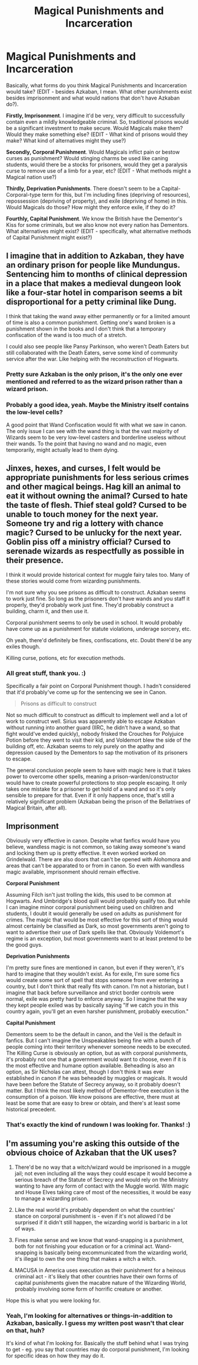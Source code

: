 #+TITLE: Magical Punishments and Incarceration

* Magical Punishments and Incarceration
:PROPERTIES:
:Author: Avalon1632
:Score: 2
:DateUnix: 1604933562.0
:DateShort: 2020-Nov-09
:FlairText: Discussion
:END:
Basically, what forms do you think Magical Punishments and Incarceration would take? (EDIT - besides Azkaban, I mean. What other punishments exist besides imprisonment and what would nations that don't have Azkaban do?).

*Firstly, Imprisonment*. I imagine it'd be very, very difficult to successfully contain even a mildly knowledgeable criminal. So, traditional prisons would be a significant investment to make secure. Would Magicals make them? Would they make something else? (EDIT - What kind of prisons would they make? What kind of alternatives might they use?)

*Secondly, Corporal Punishment*. Would Magicals inflict pain or bestow curses as punishment? Would stinging charms be used like caning students, would there be a stocks for prisoners, would they get a paralysis curse to remove use of a limb for a year, etc? (EDIT - What methods might a Magical nation use?)

*Thirdly, Deprivation Punishments*. There doesn't seem to be a Capital-Corporal-type term for this, but I'm including fines (depriving of resources), repossession (depriving of property), and exile (depriving of home) in this. Would Magicals do those? How might they enforce exile, if they do it?

*Fourthly, Capital Punishment*. We know the British have the Dementor's Kiss for some criminals, but we also know not every nation has Dementors. What alternatives might exist? (EDIT - specifically, what alternative methods of Capital Punishment might exist?)


** I imagine that in addition to Azkaban, they have an ordinary prison for people like Mundungus. Sentencing him to months of clinical depression in a place that makes a medieval dungeon look like a four-star hotel in comparison seems a bit disproportional for a petty criminal like Dung.

I think that taking the wand away either permanently or for a limited amount of time is also a common punishment. Getting one's wand broken is a punishment shown in the books and I don't think that a temporary confiscation of the wand is too much of a stretch.

I could also see people like Pansy Parkinson, who weren't Death Eaters but still collaborated with the Death Eaters, serve some kind of community service after the war. Like helping with the reconstruction of Hogwarts.
:PROPERTIES:
:Score: 2
:DateUnix: 1604949247.0
:DateShort: 2020-Nov-09
:END:

*** Pretty sure Azkaban is the only prison, it's the only one ever mentioned and referred to as the wizard prison rather than a wizard prison.
:PROPERTIES:
:Author: Electric999999
:Score: 2
:DateUnix: 1604979306.0
:DateShort: 2020-Nov-10
:END:


*** Probably a good idea, yeah. Maybe the Ministry itself contains the low-level cells?

A good point that Wand Confiscation would fit with what we saw in canon. The only issue I can see with the wand thing is that the vast majority of Wizards seem to be very low-level casters and borderline useless without their wands. To the point that having no wand and no magic, even temporarily, might actually lead to them dying.
:PROPERTIES:
:Author: Avalon1632
:Score: 1
:DateUnix: 1605015249.0
:DateShort: 2020-Nov-10
:END:


** Jinxes, hexes, and curses, I felt would be appropriate punishments for less serious crimes and other magical beings. Hag kill an animal to eat it without owning the animal? Cursed to hate the taste of flesh. Thief steal gold? Cursed to be unable to touch money for the next year. Someone try and rig a lottery with chance magic? Cursed to be unlucky for the next year. Goblin piss off a ministry official? Cursed to serenade wizards as respectfully as possible in their presence.

I think it would provide historical context for muggle fairy tales too. Many of these stories would come from wizarding punishments.

I'm not sure why you see prisons as difficult to construct. Azkaban seems to work just fine. So long as the prisoners don't have wands and you staff it properly, they'd probably work just fine. They'd probably construct a building, charm it, and then use it.

Corporal punishment seems to only be used in school. It would probably have come up as a punishment for statute violations, underage sorcery, etc.

Oh yeah, there'd definitely be fines, confiscations, etc. Doubt there'd be any exiles though.

Killing curse, potions, etc for execution methods.
:PROPERTIES:
:Author: Impossible-Poetry
:Score: 2
:DateUnix: 1604974242.0
:DateShort: 2020-Nov-10
:END:

*** All great stuff, thank you. :)

Specifically a fair point on Corporal Punishment though. I hadn't considered that it'd probably've come up for the sentencing we see in Canon.

#+begin_quote
  Prisons as difficult to construct
#+end_quote

Not so much difficult to construct as difficult to implement well and a lot of work to construct well. Sirius was apparently able to escape Azkaban without running into another guard (IIRC, he didn't have a wand, so that fight would've ended quickly), nobody frisked the Crouches for Polyjuice Potion before they went to visit their kid, and Voldemort blew the side of the building off, etc. Azkaban seems to rely purely on the apathy and depression caused by the Dementors to sap the motivation of its prisoners to escape.

The general conclusion people seem to have with magic here is that it takes power to overcome other spells, meaning a prison-warden/constructor would have to create powerful protections to stop people escaping. It only takes one mistake for a prisoner to get hold of a wand and so it's only sensible to prepare for that. Even if it only happens once, that's still a relatively significant problem (Azkaban being the prison of the Bellatrixes of Magical Britain, after all).
:PROPERTIES:
:Author: Avalon1632
:Score: 1
:DateUnix: 1605015081.0
:DateShort: 2020-Nov-10
:END:


** *Imprisonment*

Obviously very effective in canon. Despite what fanfics would have you believe, wandless magic is not common, so taking away someone's wand and locking them up is pretty effective. It even worked worked on Grindelwald. There are also doors that can't be opened with Alohomora and areas that can't be apparated to or from in canon. So even with wandless magic available, imprisonment should remain effective.

*Corporal Punishment*

Assuming Filch isn't just trolling the kids, this used to be common at Hogwarts. And Umbridge's blood quill would probably qualify too. But while I can imagine minor corporal punishment being used on children and students, I doubt it would generally be used on adults as punishment for crimes. The magic that would be most effective for this sort of thing would almost certainly be classified as Dark, so most governments aren't going to want to advertise their use of Dark spells like that. Obviously Voldemort's regime is an exception, but most governments want to at least pretend to be the good guys.

*Deprivation Punishments*

I'm pretty sure fines are mentioned in canon, but even if they weren't, it's hard to imagine that they wouldn't exist. As for exile, I'm sure some fics would create some sort of spell that stops someone from ever entering a country, but I don't think that really fits with canon. I'm not a historian, but I imagine that back before surveillance and strict border controls were normal, exile was pretty hard to enforce anyway. So I imagine that the way they kept people exiled was by basically saying "If we catch you in this country again, you'll get an even harsher punishment, probably execution."

*Capital Punishment*

Dementors seem to be the default in canon, and the Veil is the default in fanfics. But I can't imagine the Unspeakables being fine with a bunch of people coming into their territory whenever someone needs to be executed. The Killing Curse is obviously an option, but as with corporal punishments, it's probably not one that a government would want to choose, even if it is the most effective and humane option available. Beheading is also an option, as Sir Nicholas can attest, though I don't think it was ever established in canon if he was beheaded by muggles or magicals. It would have been before the Statute of Secrecy anyway, so it probably doesn't matter. But I think the most likely method of Dementor-free execution is the consumption of a poison. We know poisons are effective, there must at least be some that are easy to brew or obtain, and there's at least some historical precedent.
:PROPERTIES:
:Author: TheLetterJ0
:Score: 3
:DateUnix: 1604941628.0
:DateShort: 2020-Nov-09
:END:

*** That's exactly the kind of rundown I was looking for. Thanks! :)
:PROPERTIES:
:Author: Avalon1632
:Score: 1
:DateUnix: 1604944180.0
:DateShort: 2020-Nov-09
:END:


** I'm assuming you're asking this outside of the obvious choice of Azkaban that the UK uses?

1. There'd be no way that a witch/wizard would be imprisoned in a muggle jail; not even including all the ways they could escape it would become a serious breach of the Statute of Secrecy and would rely on the Ministry wanting to have any form of contact with the Muggle world. With magic and House Elves taking care of most of the necessities, it would be easy to manage a wizarding prison.

2. Like the real world it's probably dependent on what the countries' stance on corporal punishment is - even if it's not allowed I'd be surprised if it didn't still happen, the wizarding world is barbaric in a lot of ways.

3. Fines make sense and we know that wand-snapping is a punishment, both for not finishing your education or for a criminal act. Wand-snapping is basically being excommunicated from the wizarding world, it's illegal to own the one thing that makes a witch a witch.

4. MACUSA in America uses execution as their punishment for a heinous criminal act - it's likely that other countries have their own forms of capital punishments given the macabre nature of the Wizarding World, probably involving some form of horrific creature or another.

Hope this is what you were looking for.
:PROPERTIES:
:Author: limark
:Score: 1
:DateUnix: 1604937760.0
:DateShort: 2020-Nov-09
:END:

*** Yeah, I'm looking for alternatives or things-in-addition to Azkaban, basically. I guess my written post wasn't that clear on that, huh?

It's kind of what I'm looking for. Basically the stuff behind what I was trying to get - eg. you say that countries may do corporal punishment, I'm looking for specific ideas on how they may do it.
:PROPERTIES:
:Author: Avalon1632
:Score: 2
:DateUnix: 1604938541.0
:DateShort: 2020-Nov-09
:END:
